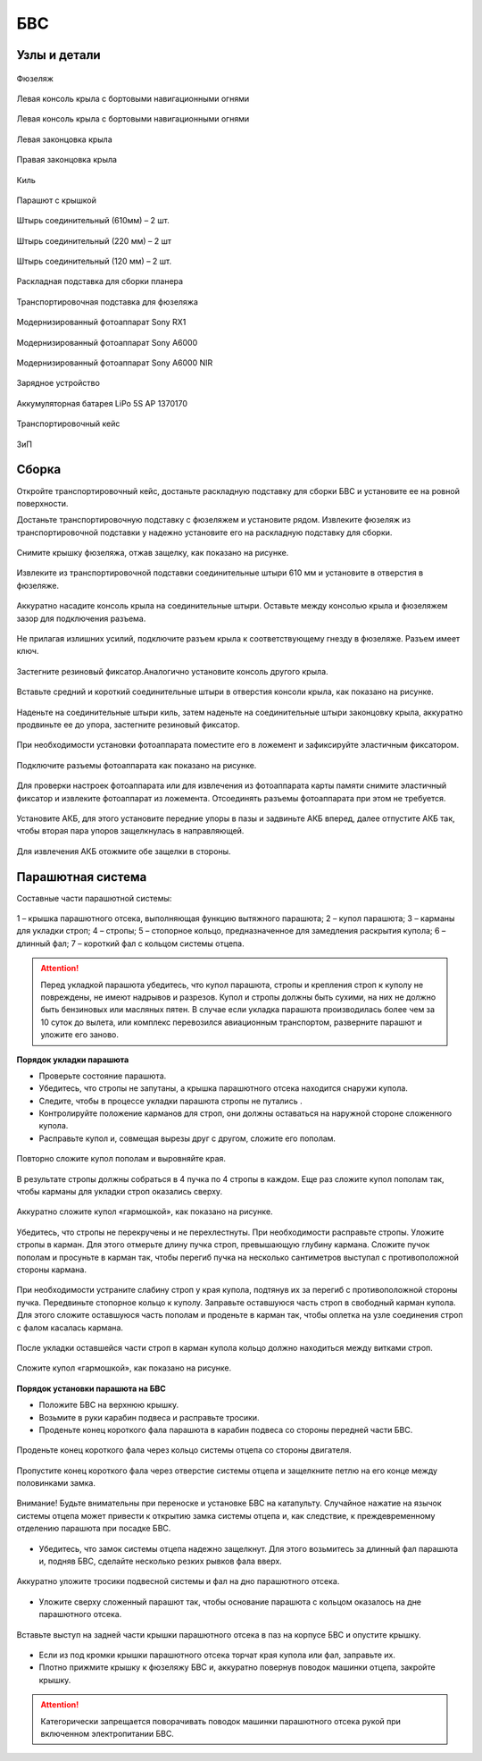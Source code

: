 БВС
============

Узлы и детали 
---------------------------

.. figure:: _static/_images/body.png
   :align: center
   :width: 400
   :alt: Фюзеляж

   Фюзеляж


.. figure:: _static/_images/left_wing.png
   :align: center
   :width: 400
   :alt: Левая консоль крыла с бортовыми навигационными огнями

   Левая консоль крыла с бортовыми навигационными огнями



.. figure:: _static/_images/right_wing.png
   :align: center
   :width: 400
   :alt: Правая консоль крыла с бортовыми навигационными огнями

   Левая консоль крыла с бортовыми навигационными огнями



.. figure:: _static/_images/left_winglet.png
   :align: center
   :width: 400
   :alt: Левая законцовка крыла

   Левая законцовка крыла



.. figure:: _static/_images/right_winglet.png
   :align: center
   :width: 400
   :alt: Правая законцовка крыла

   Правая законцовка крыла



.. figure:: _static/_images/kiel.png
   :align: center
   :width: 400
   :alt: Киль

   Киль



.. figure:: _static/_images/parashute.png
   :align: center
   :width: 400
   :alt: Парашют с крышкой

   Парашют с крышкой



.. figure:: _static/_images/pin1.png
   :align: center
   :width: 400
   :alt: Штырь соединительный (610мм) – 2 шт.

   Штырь соединительный (610мм) – 2 шт.



.. figure:: _static/_images/pin2.png
   :align: center
   :width: 400
   :alt: Штырь соединительный (220 мм) – 2 шт

   Штырь соединительный (220 мм) – 2 шт



.. figure:: _static/_images/pin3.png
   :align: center
   :width: 400
   :alt: Штырь соединительный (120 мм) – 2 шт.

   Штырь соединительный (120 мм) – 2 шт.



.. figure:: _static/_images/stand1.png
   :align: center
   :width: 400
   :alt: Раскладная подставка для сборки планера

   Раскладная подставка для сборки планера



.. figure:: _static/_images/stand2.png
   :align: center
   :width: 400
   :alt: Транспортировочная подставка для фюзеляжа

   Транспортировочная подставка для фюзеляжа



.. figure:: _static/_images/sonyrx1.png
   :align: center
   :width: 400

   Модернизированный фотоаппарат Sony RX1



.. figure:: _static/_images/sonya6000.png
   :align: center
   :width: 400

   Модернизированный фотоаппарат Sony A6000



.. figure:: _static/_images/sonya6000nir.png
   :align: center
   :width: 400

   Модернизированный фотоаппарат Sony A6000 NIR


.. figure:: _static/_images/charger.png
   :align: center
   :width: 400

   Зарядное устройство


.. figure:: _static/_images/lipo.png
   :align: center

   Аккумуляторная батарея LiPo 5S AP 1370170



.. figure:: _static/_images/case.png
   :align: center
   :width: 400

   Транспортировочный кейс



.. figure:: _static/_images/zip.png
   :align: center
   
   ЗиП

Сборка 
-------------

Откройте транспортировочный кейс, достаньте раскладную подставку для сборки БВС и установите ее на ровной поверхности. 

Достаньте транспортировочную подставку с фюзеляжем и установите рядом. Извлеките фюзеляж из транспортировочной подставки у надежно установите его на раскладную подставку для сборки.

.. figure:: _static/_images/asmbl1.png
   :align: center
   :width: 300
   :alt: Снятие крышки фюзеляжа. Явно указать на картинке направление для «отщелкивания» крышки

   Снимите крышку фюзеляжа, отжав защелку, как показано на рисунке.




.. figure:: _static/_images/asmbl2.png
   :align: center
   :width: 300
   :alt: Фюзеляж, вид «сбоку-сверху», выделить отверстия, в которые вставляются штыри 
   
   Извлеките из транспортировочной подставки соединительные штыри 610 мм и установите в отверстия в фюзеляже.



.. figure:: _static/_images/asmbl3.png
   :align: center
   :width: 300
   :alt: Консоль крыла с указанием «не хватать за элевон»

   Аккуратно насадите консоль крыла на соединительные штыри. Оставьте между консолью крыла и фюзеляжем зазор для подключения разъема.



.. figure:: _static/_images/asmbl4.png
   :align: center
   :width: 300
   :alt: Консоль крыла, надетая на штыри не до конца, показать зазор.

   Не прилагая излишних усилий, подключите разъем крыла к соответствующему гнезду в фюзеляже. Разъем имеет ключ.


.. figure:: _static/_images/asmbl5.png
   :align: center
   :width: 300
   :alt: Врезка – подключение разъема крыла. Возможно, еще маленькая врезка, демонстрирующая ключ разъема.

   

.. figure:: _static/_images/asmbl6.png
   :align: center
   :width: 
   :alt: Консоль крыла поставлена на место (надвинута на штыри до конца)

   Плавно продвиньте консоль крыла к фюзеляжу до упора. 


.. figure:: _static/_images/asmbl7.png
   :align: center
   :width: 300
   :alt: Врезка – застегнутый резиновый фиксатор

   Застегните резиновый фиксатор.Аналогично установите консоль другого крыла.


.. figure:: _static/_images/asmbl8.png
   :align: center
   :width: 300
   :alt: В свободный конец консоли вставлены средний и короткий штыри (показать, какой куда)

   Вставьте средний и короткий соединительные штыри в отверстия консоли крыла, как показано на рисунке.



.. figure:: _static/_images/asmbl9.png
   :align: center
   :width: 300
   :alt: На штыри надет киль и законцовка

   Наденьте на соединительные штыри киль, затем наденьте на соединительные штыри законцовку крыла, аккуратно продвиньте ее до упора, застегните резиновый фиксатор.


.. figure:: _static/_images/asmbl10.png
   :align: center
   :width: 300
   :alt: Врезка – застегнутый резиновый фиксатор


.. figure:: _static/_images/asmbl11.png
   :align: center
   :width: 300
   :alt: Установка фотоаппарата

   При необходимости установки фотоаппарата поместите его в ложемент и зафиксируйте эластичным фиксатором. 




.. figure:: _static/_images/asmbl12.png
   :align: center
   :width: 300
   :alt: Врезка – подключение разъемов фотоаппарата

   Подключите разъемы фотоаппарата как показано на рисунке.


Для проверки настроек фотоаппарата или для извлечения из фотоаппарата карты памяти снимите эластичный фиксатор и извлеките фотоаппарат из ложемента. Отсоединять разъемы фотоаппарата при этом не требуется.


.. figure:: _static/_images/asmbl13.png
   :align: center
   :width: 300
   :alt: Установка АКБ. (Картинку надо будет отредактировать - вместо шпангоута сделаем автопилот) Возможно, врезки с подключением разъемов

   Установите АКБ, для этого установите передние упоры в пазы и задвиньте АКБ вперед, далее отпустите АКБ так, чтобы вторая пара упоров защелкнулась в направляющей. 


.. figure:: _static/_images/asmbl14.png
   :align: center
   :width: 300
   :alt: Закрывание крышки фюзеляжа. Показать направление защелкивания.

   Для извлечения АКБ отожмите обе защелки в стороны.



Парашютная система
----------------------

Составные части парашютной системы:
 
.. figure:: _static/_images/asmbl15.png
   :align: center
   :width: 300
   :alt: Рисунок (стр. 30 из 101)

   1 – крышка парашютного отсека, выполняющая функцию вытяжного парашюта; 
   2 – купол парашюта; 
   3 – карманы для укладки строп; 
   4 – стропы; 
   5 – стопорное кольцо, предназначенное для замедления раскрытия купола; 
   6 – длинный фал; 
   7 – короткий фал с кольцом системы отцепа. 


.. attention:: Перед укладкой парашюта убедитесь, что купол парашюта, стропы и крепления строп к куполу не повреждены, не имеют надрывов и разрезов. Купол и стропы должны быть сухими, на них не должно быть бензиновых или масляных пятен. В случае если укладка парашюта производилась более чем за 10 суток до вылета, или комплекс перевозился авиационным транспортом, разверните парашют и уложите его заново.


**Порядок укладки парашюта**

* Проверьте состояние парашюта.
* Убедитесь, что стропы не запутаны, а крышка парашютного отсека находится снаружи купола.
* Следите, чтобы в процессе укладки парашюта стропы не путались .
* Контролируйте положение карманов для строп, они должны оставаться на наружной стороне сложенного купола. 
* Расправьте купол и, совмещая вырезы друг с другом, сложите его пополам.
 
.. figure:: _static/_images/asmbl16.png
   :align: center
   :width: 300
   :alt: Рисунок (стр. 31 из 101, левый нижний)

   Повторно сложите купол пополам и выровняйте края.
 

.. figure:: _static/_images/asmbl17.png
   :align: center
   :width: 300
   :alt: Рисунок (стр. 31 из 101, правый верхний) Если складывать по стрелке, карманы окажутся внутри. Нужно поправить.

   В результате стропы должны собраться в 4 пучка по 4 стропы в каждом. Еще раз сложите купол пополам так, чтобы карманы для укладки строп оказались сверху.
 

.. figure:: _static/_images/asmbl18.png
   :align: center
   :width: 300
   :alt: Рисунок (стр. 31 из 101, правый нижний) Стрелку на рисунке нужно поправить. Нам, чтобы карманы оказались сверху,  нужно складывать половинки «от себя». Стрелка сейчас показывает, что нужно левую половинку положить на правую. Карманы окажутся внутри.

   Аккуратно сложите купол «гармошкой», как показано на рисунке.
 
.. figure:: _static/_images/asmbl19.png
   :align: center
   :width: 300
   :alt: Рисунок (стр. 32 из 101, левый верхний) Поправить стрелку.
   
   Убедитесь, что стропы не перекручены и не перехлестнуты. При необходимости расправьте стропы. Уложите стропы в карман. Для этого отмерьте длину пучка строп, превышающую глубину кармана. Сложите пучок пополам и просуньте в карман так, чтобы перегиб пучка на несколько сантиметров выступал с противоположной стороны кармана.

 
.. figure:: _static/_images/asmbl20.png
   :align: center
   :width: 300
   :alt: Рисунок (стр. 32 из 101, левый нижний)

   При необходимости устраните слабину строп у края купола, подтянув их за перегиб с противоположной стороны пучка.
   Передвиньте стопорное кольцо к куполу.
   Заправьте оставшуюся часть строп в свободный карман купола. Для этого сложите оставшуюся часть пополам и проденьте в карман так, чтобы оплетка на узле соединения строп с фалом касалась кармана.

 
.. figure:: _static/_images/asmbl21.png
   :align: center
   :width: 300
   :alt: Рисунок (стр. 32 из 101, правый)
   
   После укладки оставшейся части строп в карман купола кольцо должно находиться между витками строп.
 

.. figure:: _static/_images/asmbl22.png
   :align: center
   :width: 300
   :alt: Рисунок (стр. 33 из 101, левый)

   Сложите купол «гармошкой», как показано на рисунке.

 

.. figure:: _static/_images/asmbl23.png
   :align: center
   :width: 300
   :alt: Рисунок (стр. 33 из 101, правый)

**Порядок установки парашюта на БВС**

* Положите БВС на верхнюю крышку.
* Возьмите в руки карабин подвеса и расправьте тросики.
* Проденьте конец короткого фала парашюта в карабин подвеса со стороны передней части БВС.
.. figure:: _static/_images/asmbl24.png
   :align: center
   :width: 300
   :alt: Рисунок (стр. 34 из 101, левый, исправить фюзеляж)
   
   Проденьте конец короткого фала через кольцо системы отцепа со стороны двигателя.

.. figure:: _static/_images/asmbl25.png
   :align: center
   :width: 300
   :alt: Рисунок (стр. 34 из 101, правый исправить фюзеляж)
   
   Пропустите конец короткого фала через отверстие системы отцепа и защелкните петлю на его конце между половинками замка.


.. figure:: _static/_images/asmbl26.png
   :align: center
   :width: 300
   :alt: Рисунок (стр. 35 из 101, левый исправить фюзеляж)
   
   Внимание! Будьте внимательны при переноске и установке БВС на катапульту. Случайное нажатие на язычок системы отцепа может привести к открытию замка системы отцепа и, как следствие, к преждевременному отделению парашюта при посадке БВС.

* Убедитесь, что замок системы отцепа надежно защелкнут. Для этого возьмитесь за длинный фал парашюта и, подняв БВС, сделайте несколько резких рывков фала вверх.

.. figure:: _static/_images/asmbl27.png
   :align: center
   :width: 300
   :alt: Рисунок (стр. 35 из 101, правый исправить фюзеляж)
   
   Аккуратно уложите тросики подвесной системы и фал на дно парашютного отсека.

* Уложите сверху сложенный парашют так, чтобы основание парашюта с кольцом оказалось на дне парашютного отсека.

.. figure:: _static/_images/asmbl28.png
   :align: center
   :width: 300
   :alt: Рисунок (стр. 36 из 101, левый исправить фюзеляж)
   
   Вставьте выступ на задней части крышки парашютного отсека в паз на корпусе БВС и опустите крышку.

* Если из под кромки крышки парашютного отсека торчат края купола или фал, заправьте их.

* Плотно прижмите крышку к фюзеляжу БВС и, аккуратно повернув поводок машинки отцепа, закройте крышку.

.. figure:: _static/_images/asmbl29.png
   :align: center
   :width: 300
   :alt: Рисунок (стр. 36 из 101, правый исправить фюзеляж)

.. attention:: Категорически запрещается поворачивать поводок машинки парашютного отсека рукой при включенном электропитании БВС.

